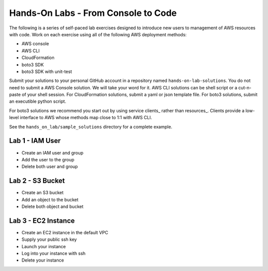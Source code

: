Hands-On Labs - From Console to Code
====================================

The following is a series of self-paced lab exercises designed to introduce new
users to management of AWS resources with code.  Work on each exercise using
all of the following AWS deployment methods:

- AWS console
- AWS CLI
- CloudFormation
- boto3 SDK
- boto3 SDK with unit-test

Submit your solutions to your personal GitHub account in a repository named
``hands-on-lab-solutions``.  You do not need to submit a AWS Console solution.
We will take your word for it.  AWS CLI solutions can be shell script or a
cut-n-paste of your shell session.  For CloudFormation solutions, submit a yaml
or json template file.  For boto3 solutions, submit an executible python
script.  

For boto3 solutions we recommend you start out by using service clients_ rather
than resources_.  Clients provide a low-level interface to AWS whose methods map
close to 1:1 with AWS CLI.

See the ``hands_on_lab/sample_solutions`` directory for a complete example.


Lab 1 - IAM User
----------------

- Create an IAM user and group  
- Add the user to the group
- Delete both user and group


Lab 2 - S3 Bucket
-----------------

- Create an S3 bucket
- Add an object to the bucket
- Delete both object and bucket


Lab 3 - EC2 Instance
--------------------

- Create an EC2 instance in the default VPC
- Supply your public ssh key
- Launch your instance
- Log into your instance with ssh
- Delete your instance







.. _client: https://boto3.amazonaws.com/v1/documentation/api/latest/guide/clients.html
.. _resource: https://boto3.amazonaws.com/v1/documentation/api/latest/guide/resources.html#overview
